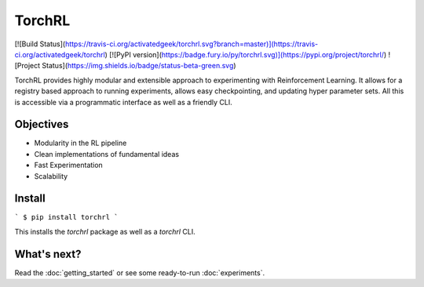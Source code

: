 TorchRL
========
[![Build Status](https://travis-ci.org/activatedgeek/torchrl.svg?branch=master)](https://travis-ci.org/activatedgeek/torchrl)
[![PyPI version](https://badge.fury.io/py/torchrl.svg)](https://pypi.org/project/torchrl/)
![Project Status](https://img.shields.io/badge/status-beta-green.svg)

TorchRL provides highly modular and extensible approach to experimenting with
Reinforcement Learning. It allows for a registry based approach to running
experiments, allows easy checkpointing, and updating hyper parameter sets.
All this is accessible via a programmatic interface as well as a friendly CLI.

Objectives
-----------

* Modularity in the RL pipeline
* Clean implementations of fundamental ideas
* Fast Experimentation
* Scalability

Install
--------

```
$ pip install torchrl
```

This installs the `torchrl` package as well as a `torchrl` CLI.

What's next?
----------------

Read the :doc:`getting_started` or see some ready-to-run :doc:`experiments`.
